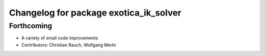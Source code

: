 ^^^^^^^^^^^^^^^^^^^^^^^^^^^^^^^^^^^^^^^
Changelog for package exotica_ik_solver
^^^^^^^^^^^^^^^^^^^^^^^^^^^^^^^^^^^^^^^

Forthcoming
-----------
* A variety of small code improvements
* Contributors: Christian Rauch, Wolfgang Merkt
